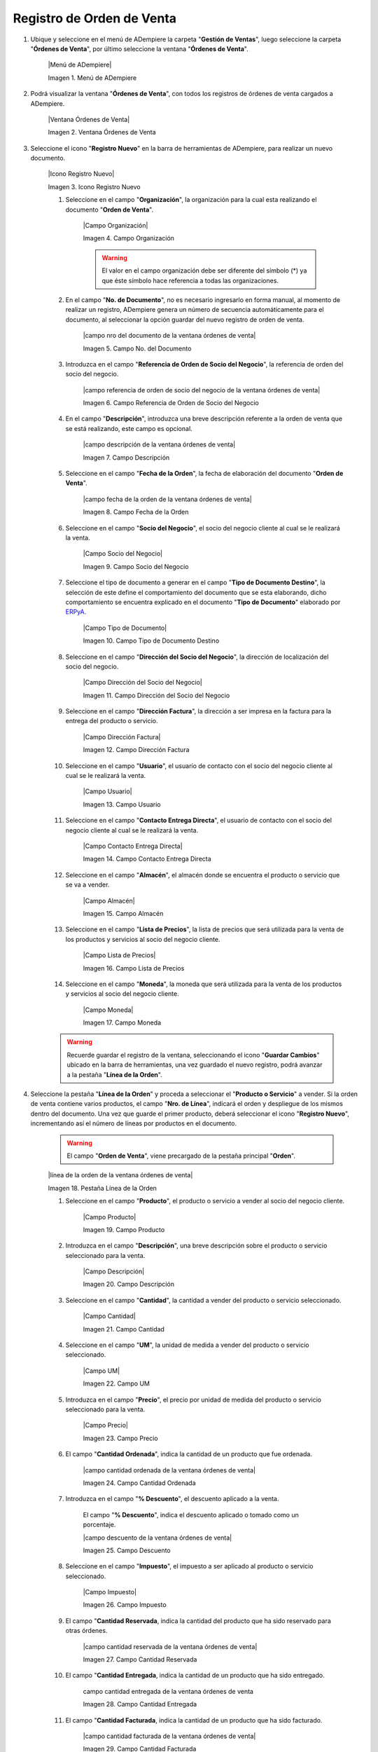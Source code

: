 .. _ERPyA: http://erpya.com

.. _documento/orden-de-venta:

**Registro de Orden de Venta**
==============================

#. Ubique y seleccione en el menú de ADempiere la carpeta "**Gestión de Ventas**", luego seleccione la carpeta "**Órdenes de Venta**", por último seleccione la ventana "**Órdenes de Venta**".

    |Menú de ADempiere|

    Imagen 1. Menú de ADempiere

#. Podrá visualizar la ventana "**Órdenes de Venta**", con todos los registros de órdenes de venta cargados a ADempiere.

    |Ventana Órdenes de Venta|

    Imagen 2. Ventana Órdenes de Venta

#. Seleccione el icono "**Registro Nuevo**" en la barra de herramientas de ADempiere, para realizar un nuevo documento.

    |Icono Registro Nuevo|

    Imagen 3. Icono Registro Nuevo

    #. Seleccione en el campo "**Organización**", la organización para la cual esta realizando el documento "**Orden de Venta**".

        |Campo Organización|

        Imagen 4. Campo Organización

        .. warning::

            El valor en el campo organización debe ser diferente del símbolo (*) ya que éste símbolo hace referencia a todas las organizaciones.

    #. En el campo "**No. de Documento**", no es necesario ingresarlo en forma manual, al momento de realizar un registro, ADempiere genera un número de secuencia automáticamente para el documento, al seleccionar la opción guardar del nuevo registro de orden de venta.

        |campo nro del documento de la ventana órdenes de venta|

        Imagen 5. Campo No. del Documento

    #. Introduzca en el campo "**Referencia de Orden de Socio del Negocio**", la referencia de orden del socio del negocio.

        |campo referencia de orden de socio del negocio de la ventana órdenes de venta|

        Imagen 6. Campo Referencia de Orden de Socio del Negocio

    #. En el campo "**Descripción**", introduzca una breve descripción referente a la orden de venta que se está realizando, este campo es opcional.

        |campo descripción de la ventana órdenes de venta|

        Imagen 7. Campo Descripción

    #. Seleccione en el campo "**Fecha de la Orden**", la fecha de elaboración del documento "**Orden de Venta**".

        |campo fecha de la orden de la ventana órdenes de venta|

        Imagen 8. Campo Fecha de la Orden

    #. Seleccione en el campo "**Socio del Negocio**", el socio del negocio cliente al cual se le realizará la venta.

        |Campo Socio del Negocio|

        Imagen 9. Campo Socio del Negocio

    #. Seleccione el tipo de documento a generar en el campo "**Tipo de Documento Destino**", la selección de este define el comportamiento del documento que se esta elaborando, dicho comportamiento se encuentra explicado en el documento "**Tipo de Documento**" elaborado por `ERPyA`_.

        |Campo Tipo de Documento|

        Imagen 10. Campo Tipo de Documento Destino

    #. Seleccione en el campo "**Dirección del Socio del Negocio**", la dirección de localización del socio del negocio.

        |Campo Dirección del Socio del Negocio|

        Imagen 11. Campo Dirección del Socio del Negocio

    #. Seleccione en el campo "**Dirección Factura**", la dirección a ser impresa en la factura para la entrega del producto o servicio.

        |Campo Dirección Factura|

        Imagen 12. Campo Dirección Factura

    #. Seleccione en el campo "**Usuario**", el usuario de contacto con el socio del negocio cliente al cual se le realizará la venta.

        |Campo Usuario|

        Imagen 13. Campo Usuario

    #. Seleccione en el campo "**Contacto Entrega Directa**", el usuario de contacto con el socio del negocio cliente al cual se le realizará la venta.

        |Campo Contacto Entrega Directa|

        Imagen 14. Campo Contacto Entrega Directa

    #. Seleccione en el campo "**Almacén**", el almacén donde se encuentra el producto o servicio que se va a vender.

        |Campo Almacén|

        Imagen 15. Campo Almacén

    #. Seleccione en el campo "**Lista de Precios**", la lista de precios que será utilizada para la venta de los productos y servicios al socio del negocio cliente.

        |Campo Lista de Precios|

        Imagen 16. Campo Lista de Precios

    #. Seleccione en el campo "**Moneda**", la moneda que será utilizada para la venta de los productos y servicios al socio del negocio cliente.

        |Campo Moneda|

        Imagen 17. Campo Moneda

    .. warning::

        Recuerde guardar el registro de la ventana, seleccionando el icono "**Guardar Cambios**" ubicado en la barra de herramientas, una vez guardado el nuevo registro, podrá avanzar a la pestaña "**Línea de la Orden**".

#. Seleccione la pestaña "**Línea de la Orden**" y proceda a seleccionar el "**Producto o Servicio**" a vender. Si la orden de venta contiene varios productos, el campo "**Nro. de Línea**", indicará el orden y despliegue de los mismos dentro del documento. Una vez que guarde el primer producto, deberá seleccionar el icono "**Registro Nuevo**", incrementando así el número de líneas por productos en el documento.

    .. warning::

        El campo "**Orden de Venta**", viene precargado de la pestaña principal "**Orden**".

    |línea de la orden de la ventana órdenes de venta|

    Imagen 18. Pestaña Línea de la Orden

    #. Seleccione en el campo "**Producto**", el producto o servicio a vender al socio del negocio cliente.

        |Campo Producto|

        Imagen 19. Campo Producto

    #. Introduzca en el campo "**Descripción**", una breve descripción sobre el producto o servicio seleccionado para la venta.

        |Campo Descripción|

        Imagen 20. Campo Descripción

    #. Seleccione en el campo "**Cantidad**", la cantidad a vender del producto o servicio seleccionado.

        |Campo Cantidad|

        Imagen 21. Campo Cantidad

    #. Seleccione en el campo "**UM**", la unidad de medida a vender del producto o servicio seleccionado.

        |Campo UM|

        Imagen 22. Campo UM

    #. Introduzca en el campo "**Precio**", el precio por unidad de medida del producto o servicio seleccionado para la venta.

        |Campo Precio|

        Imagen 23. Campo Precio

    #. El campo "**Cantidad Ordenada**", indica la cantidad de un producto que fue ordenada.

        |campo cantidad ordenada de la ventana órdenes de venta|

        Imagen 24. Campo Cantidad Ordenada

    #. Introduzca en el campo "**% Descuento**", el descuento aplicado a la venta.
    
        El campo "**% Descuento**", indica el descuento aplicado o tomado como un porcentaje.

        |campo descuento de la ventana órdenes de venta|

        Imagen 25. Campo Descuento

    #. Seleccione en el campo "**Impuesto**", el impuesto a ser aplicado al producto o servicio seleccionado.

        |Campo Impuesto|

        Imagen 26. Campo Impuesto

    #. El campo "**Cantidad Reservada**, indica la cantidad del producto que ha sido reservado para otras órdenes.

        |campo cantidad reservada de la ventana órdenes de venta|

        Imagen 27. Campo Cantidad Reservada

    #. El campo "**Cantidad Entregada**, indica la cantidad de un producto que ha sido entregado.

        campo cantidad entregada de la ventana órdenes de venta

        Imagen 28. Campo Cantidad Entregada

    #. El campo "**Cantidad Facturada**, indica la cantidad de un producto que ha sido facturado.

        |campo cantidad facturada de la ventana órdenes de venta|

        Imagen 29. Campo Cantidad Facturada

    #. El campo "**PMVP**, indica el precio marcado de venta al público.

        |campo pmvp de la ventana órdenes de venta|

        Imagen 30. Campo PMVP

    #. Podrá apreciar en el campo "**Neto de Línea**", el monto neto del producto por la cantidad ingresada.

        |Campo Neto de Línea|

        Imagen 31. Campo Neto de Línea

    #. El checklkist "**Procesado**, indica que un documento ha sido procesado.

        |campo procesado de la ventana órdenes de venta|

        Imagen 32. Campo Procesado

    .. warning::

        Recuerde guardar el registro de la pestaña "**Línea de la Orden**" con el icono "**Guardar Cambios**" de la barra de herramientas de ADempiere, antes de cambiar a la ventana principal "**Orden**".

#. Regrese a la pestaña principal "**Orden**" para completar el documento que se encuentra realizando.

    |pestaña orden|

    Imagen 33. Pestaña Orden

    #. El campo "**Total de Líneas**", indica el total de todas las líneas en la moneda del documento.

        |campo total de líneas|

        Imagen 39. Campo Total del Líneas

    #. El campo "**Gran Total**", indica el total del documento incluyendo impuestos y totales de fletes.

        |campo gran total|

        Imagen 40. Campo Gran Total

    #. El campo "**Estado del Documento**", indica el estado del documento en este momento, para cambiar el estado del documento utilice la opción "**Procesar Orden**", desplegada por el icono "**Proceso**", ubicado en la barra de herramientas de ADempiere.

        |campo estado del documento|

        Imagen 41. Campo Estado de Documento

    #. El campo "**Tipo de Documento**", indica el tipo de documento que determina la secuencia del documento o las reglas del proceso.

        |campo tipo de documento|

        Imagen 42. Campo Tipo de Documento

#. Seleccione la opción "**Procesar Orden**", desplegada por el icono "**Proceso**", ubicado en la barra de herramientas de ADempiere.

    |opción procesar orden en el icono proceso|

    Imagen 43. Opción Procesar Orden en el Icono Proceso

#. Seleccione la acción "**Completar**" y la opción "**OK**", para completar el documento "**Orden de Compra**".

    |Opción Completar|

    Imagen 44. Opción Completar
